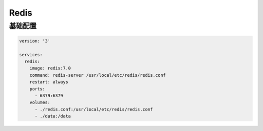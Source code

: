 .. _redis:

Redis
==========

基础配置
---------------

.. code:: yaml

  version: '3'

  services:
    redis:
      image: redis:7.0
      command: redis-server /usr/local/etc/redis/redis.conf
      restart: always
      ports:
        - 6379:6379
      volumes:
        - ./redis.conf:/usr/local/etc/redis/redis.conf
        - ./data:/data
